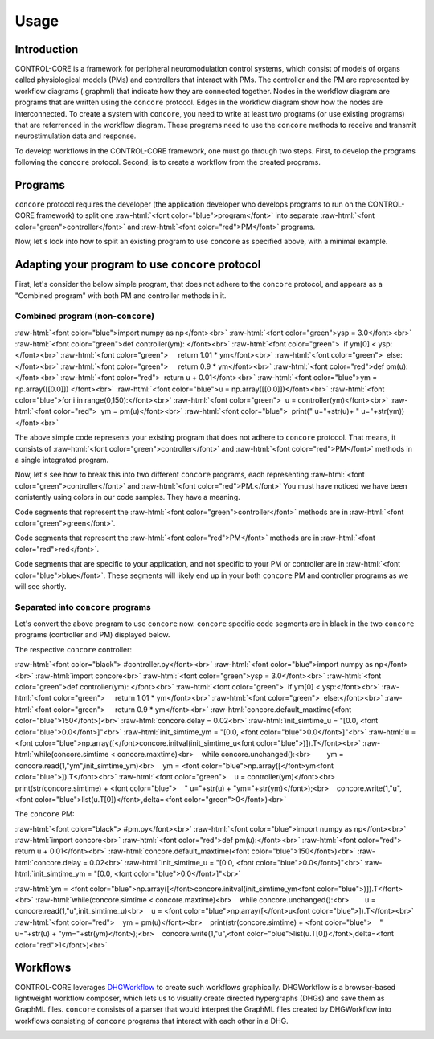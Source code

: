 Usage
=====
.. _introduction:
.. _programs:
.. _workflows:


Introduction
------------

CONTROL-CORE is a framework for peripheral neuromodulation control systems, which consist of models of organs called physiological models (PMs) and controllers that interact with PMs. The controller and the PM are represented by workflow diagrams (.graphml) that indicate how they are connected together. Nodes in the workflow diagram are programs that are written using the ``concore`` protocol. Edges in the workflow diagram show how the nodes are interconnected. To create a system with ``concore``, you need to write at least two programs (or use existing programs) that are referrenced in the workflow diagram. These programs need to use the ``concore`` methods to receive and transmit neurostimulation data and response.

To develop workflows in the CONTROL-CORE framework, one must go through two steps. First, to develop the programs following the ``concore`` protocol. Second, is to create a workflow from the created programs. 


Programs
------------
.. role:: raw-html(raw)
   :format: html
``concore`` protocol requires the developer (the application developer who develops programs to run on the CONTROL-CORE framework) to split one :raw-html:`<font color="blue">program</font>` into separate :raw-html:`<font color="green">controller</font>` and :raw-html:`<font color="red">PM</font>` programs.

.. image:: images/split-sample.png
  :width: 500
  :alt: Splitting into controller and PM programs
  
  
Now, let's look into how to split an existing program to use ``concore`` as specified above, with a minimal example.  
 
Adapting your program to use ``concore`` protocol
------------ 
 
First, let's consider the below simple program, that does not adhere to the ``concore`` protocol, and appears as a "Combined program" with both PM and controller methods in it.


Combined program (non-``concore``) 
######################## 

.. role:: raw-html(raw)
   :format: html
:raw-html:`<font color="blue">import numpy as np</font><br>`
:raw-html:`<font color="green">ysp = 3.0</font><br>`
:raw-html:`<font color="green">def controller(ym): </font><br>`
:raw-html:`<font color="green">  if ym[0] < ysp:</font><br>`
:raw-html:`<font color="green">     return 1.01 * ym</font><br>`
:raw-html:`<font color="green">  else:</font><br>`
:raw-html:`<font color="green">     return 0.9 * ym</font><br>`
:raw-html:`<font color="red">def pm(u):</font><br>`
:raw-html:`<font color="red">  return u + 0.01</font><br>`
:raw-html:`<font color="blue">ym = np.array([[0.0]]) </font><br>`
:raw-html:`<font color="blue">u = np.array([[0.0]])</font><br>`
:raw-html:`<font color="blue">for i in range(0,150):</font><br>`
:raw-html:`<font color="green">  u = controller(ym)</font><br>`
:raw-html:`<font color="red">  ym = pm(u)</font><br>`
:raw-html:`<font color="blue">  print(" u="+str(u)+ " u="+str(ym))</font><br>`


The above simple code represents your existing program that does not adhere to ``concore`` protocol. That means, it consists of :raw-html:`<font color="green">controller</font>` and :raw-html:`<font color="red">PM</font>` methods in a single integrated program.

Now, let's see how to break this into two different ``concore`` programs, each representing :raw-html:`<font color="green">controller</font>` and :raw-html:`<font color="red">PM.</font>` You must have noticed we have been conistently using colors in our code samples. They have a meaning.

Code segments that represent the :raw-html:`<font color="green">controller</font>` methods are in :raw-html:`<font color="green">green</font>`.

Code segments that represent the :raw-html:`<font color="red">PM</font>` methods are in :raw-html:`<font color="red">red</font>`.

Code segments that are specific to your application, and not specific to your PM or controller are in :raw-html:`<font color="blue">blue</font>`. These segments will likely end up in your both ``concore`` PM and controller programs as we will see shortly.


Separated into ``concore`` programs
######################## 

Let's convert the above program to use ``concore`` now. ``concore`` specific code segments are in black in the two ``concore`` programs (controller and PM) displayed below.


The respective ``concore`` controller:

.. role:: raw-html(raw)
   :format: html
:raw-html:`<font color="black">   #controller.py</font><br>`
:raw-html:`<font color="blue">import numpy as np</font><br>`
:raw-html:`import concore<br>`
:raw-html:`<font color="green">ysp = 3.0</font><br>`
:raw-html:`<font color="green">def controller(ym): </font><br>`
:raw-html:`<font color="green">  if ym[0] < ysp:</font><br>`
:raw-html:`<font color="green">     return 1.01 * ym</font><br>`
:raw-html:`<font color="green">  else:</font><br>`
:raw-html:`<font color="green">     return 0.9 * ym</font><br>`
:raw-html:`concore.default_maxtime(<font color="blue">150</font>)<br>`
:raw-html:`concore.delay = 0.02<br>`
:raw-html:`init_simtime_u = "[0.0, <font color="blue">0.0</font>]"<br>`
:raw-html:`init_simtime_ym = "[0.0, <font color="blue">0.0</font>]"<br>`
:raw-html:`u = <font color="blue">np.array([</font>concore.initval(init_simtime_u<font color="blue">)]).T</font><br>`
:raw-html:`while(concore.simtime < concore.maxtime)<br>    while concore.unchanged():<br>        ym = concore.read(1,"ym",init_simtime_ym)<br>    ym = <font color="blue">np.array([</font>ym<font color="blue">]).T</font><br>`    
:raw-html:`<font color="green">    u = controller(ym)</font><br>    print(str(concore.simtime) + <font color="blue">    " u="+str(u) + "ym="+str(ym)</font>);<br>    concore.write(1,"u",<font color="blue">list(u.T[0])</font>,delta=<font color="green">0</font>)<br>`
    

The ``concore`` PM:

.. role:: raw-html(raw)
   :format: html
:raw-html:`<font color="black">   #pm.py</font><br>`   
:raw-html:`<font color="blue">import numpy as np</font><br>`
:raw-html:`import concore<br>`
:raw-html:`<font color="red">def pm(u):</font><br>`
:raw-html:`<font color="red">  return u + 0.01</font><br>`
:raw-html:`concore.default_maxtime(<font color="blue">150</font>)<br>`
:raw-html:`concore.delay = 0.02<br>`
:raw-html:`init_simtime_u = "[0.0, <font color="blue">0.0</font>]"<br>`
:raw-html:`init_simtime_ym = "[0.0, <font color="blue">0.0</font>]"<br>`

:raw-html:`ym = <font color="blue">np.array([</font>concore.initval(init_simtime_ym<font color="blue">)]).T</font><br>`
:raw-html:`while(concore.simtime < concore.maxtime)<br>    while concore.unchanged():<br>        u = concore.read(1,"u",init_simtime_u)<br>    u = <font color="blue">np.array([</font>u<font color="blue">]).T</font><br>`    
:raw-html:`<font color="red">    ym = pm(u)</font><br>    print(str(concore.simtime) + <font color="blue">    " u="+str(u) + "ym="+str(ym)</font>);<br>    concore.write(1,"u",<font color="blue">list(u.T[0])</font>,delta=<font color="red">1</font>)<br>`

Workflows
------------

CONTROL-CORE leverages `DHGWorkflow <https://github.com/controlcore-project/DHGWorkflow>`_ to create such workflows graphically. DHGWorkflow is a browser-based lightweight workflow composer, which lets us to visually create directed hypergraphs (DHGs) and save them as GraphML files. ``concore`` consists of a parser that would interpret the GraphML files created by DHGWorkflow into workflows consisting of ``concore`` programs that interact with each other in a DHG.

.. image:: images/dhg-sample.png
  :width: 400
  :alt: DHG Sample
